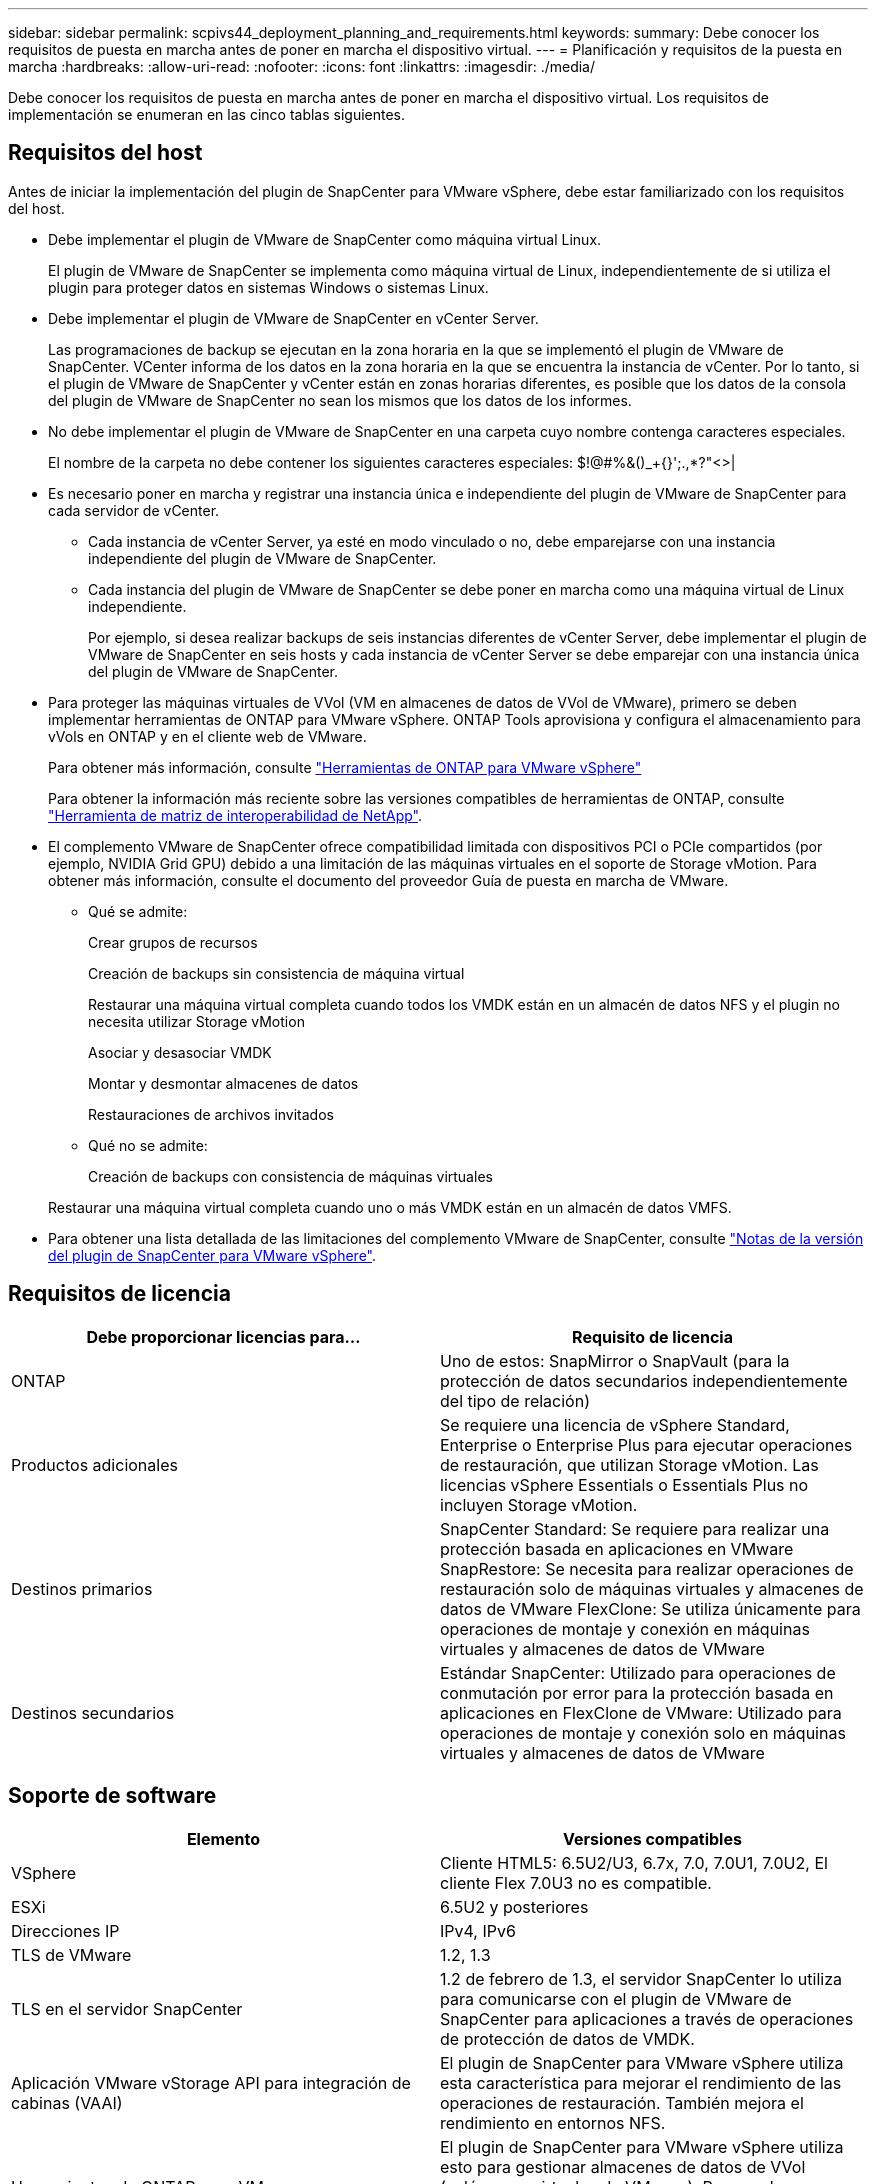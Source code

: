 ---
sidebar: sidebar 
permalink: scpivs44_deployment_planning_and_requirements.html 
keywords:  
summary: Debe conocer los requisitos de puesta en marcha antes de poner en marcha el dispositivo virtual. 
---
= Planificación y requisitos de la puesta en marcha
:hardbreaks:
:allow-uri-read: 
:nofooter: 
:icons: font
:linkattrs: 
:imagesdir: ./media/


[role="lead"]
Debe conocer los requisitos de puesta en marcha antes de poner en marcha el dispositivo virtual. Los requisitos de implementación se enumeran en las cinco tablas siguientes.



== Requisitos del host

Antes de iniciar la implementación del plugin de SnapCenter para VMware vSphere, debe estar familiarizado con los requisitos del host.

* Debe implementar el plugin de VMware de SnapCenter como máquina virtual Linux.
+
El plugin de VMware de SnapCenter se implementa como máquina virtual de Linux, independientemente de si utiliza el plugin para proteger datos en sistemas Windows o sistemas Linux.

* Debe implementar el plugin de VMware de SnapCenter en vCenter Server.
+
Las programaciones de backup se ejecutan en la zona horaria en la que se implementó el plugin de VMware de SnapCenter. VCenter informa de los datos en la zona horaria en la que se encuentra la instancia de vCenter. Por lo tanto, si el plugin de VMware de SnapCenter y vCenter están en zonas horarias diferentes, es posible que los datos de la consola del plugin de VMware de SnapCenter no sean los mismos que los datos de los informes.

* No debe implementar el plugin de VMware de SnapCenter en una carpeta cuyo nombre contenga caracteres especiales.
+
El nombre de la carpeta no debe contener los siguientes caracteres especiales: $!@#%&()_+{}';.,*?"<>|

* Es necesario poner en marcha y registrar una instancia única e independiente del plugin de VMware de SnapCenter para cada servidor de vCenter.
+
** Cada instancia de vCenter Server, ya esté en modo vinculado o no, debe emparejarse con una instancia independiente del plugin de VMware de SnapCenter.
** Cada instancia del plugin de VMware de SnapCenter se debe poner en marcha como una máquina virtual de Linux independiente.
+
Por ejemplo, si desea realizar backups de seis instancias diferentes de vCenter Server, debe implementar el plugin de VMware de SnapCenter en seis hosts y cada instancia de vCenter Server se debe emparejar con una instancia única del plugin de VMware de SnapCenter.



* Para proteger las máquinas virtuales de VVol (VM en almacenes de datos de VVol de VMware), primero se deben implementar herramientas de ONTAP para VMware vSphere. ONTAP Tools aprovisiona y configura el almacenamiento para vVols en ONTAP y en el cliente web de VMware.
+
Para obtener más información, consulte https://docs.netapp.com/us-en/ontap-tools-vmware-vsphere/index.html["Herramientas de ONTAP para VMware vSphere"^]

+
Para obtener la información más reciente sobre las versiones compatibles de herramientas de ONTAP, consulte https://imt.netapp.com/matrix/imt.jsp?components=103284;&solution=1517&isHWU&src=IMT["Herramienta de matriz de interoperabilidad de NetApp"^].

* El complemento VMware de SnapCenter ofrece compatibilidad limitada con dispositivos PCI o PCIe compartidos (por ejemplo, NVIDIA Grid GPU) debido a una limitación de las máquinas virtuales en el soporte de Storage vMotion. Para obtener más información, consulte el documento del proveedor Guía de puesta en marcha de VMware.
+
** Qué se admite:
+
Crear grupos de recursos

+
Creación de backups sin consistencia de máquina virtual

+
Restaurar una máquina virtual completa cuando todos los VMDK están en un almacén de datos NFS y el plugin no necesita utilizar Storage vMotion

+
Asociar y desasociar VMDK

+
Montar y desmontar almacenes de datos

+
Restauraciones de archivos invitados

** Qué no se admite:
+
Creación de backups con consistencia de máquinas virtuales

+
Restaurar una máquina virtual completa cuando uno o más VMDK están en un almacén de datos VMFS.



* Para obtener una lista detallada de las limitaciones del complemento VMware de SnapCenter, consulte link:scpivs44_release_notes.html["Notas de la versión del plugin de SnapCenter para VMware vSphere"^].




== Requisitos de licencia

|===
| Debe proporcionar licencias para… | Requisito de licencia 


| ONTAP | Uno de estos: SnapMirror o SnapVault (para la protección de datos secundarios independientemente del tipo de relación) 


| Productos adicionales | Se requiere una licencia de vSphere Standard, Enterprise o Enterprise Plus para ejecutar operaciones de restauración, que utilizan Storage vMotion. Las licencias vSphere Essentials o Essentials Plus no incluyen Storage vMotion. 


| Destinos primarios | SnapCenter Standard: Se requiere para realizar una protección basada en aplicaciones en VMware SnapRestore: Se necesita para realizar operaciones de restauración solo de máquinas virtuales y almacenes de datos de VMware FlexClone: Se utiliza únicamente para operaciones de montaje y conexión en máquinas virtuales y almacenes de datos de VMware 


| Destinos secundarios | Estándar SnapCenter: Utilizado para operaciones de conmutación por error para la protección basada en aplicaciones en FlexClone de VMware: Utilizado para operaciones de montaje y conexión solo en máquinas virtuales y almacenes de datos de VMware 
|===


== Soporte de software

|===
| Elemento | Versiones compatibles 


| VSphere | Cliente HTML5: 6.5U2/U3, 6.7x, 7.0, 7.0U1, 7.0U2, El cliente Flex 7.0U3 no es compatible. 


| ESXi | 6.5U2 y posteriores 


| Direcciones IP | IPv4, IPv6 


| TLS de VMware | 1.2, 1.3 


| TLS en el servidor SnapCenter | 1.2 de febrero de 1.3, el servidor SnapCenter lo utiliza para comunicarse con el plugin de VMware de SnapCenter para aplicaciones a través de operaciones de protección de datos de VMDK. 


| Aplicación VMware vStorage API para integración de cabinas (VAAI) | El plugin de SnapCenter para VMware vSphere utiliza esta característica para mejorar el rendimiento de las operaciones de restauración. También mejora el rendimiento en entornos NFS. 


| Herramientas de ONTAP para VMware | El plugin de SnapCenter para VMware vSphere utiliza esto para gestionar almacenes de datos de VVol (volúmenes virtuales de VMware). Para ver las versiones compatibles, consulte la herramienta de matriz de interoperabilidad de NetApp. 
|===
Para obtener la información más reciente sobre las versiones compatibles, consulte https://imt.netapp.com/matrix/imt.jsp?components=103284;&solution=1517&isHWU&src=IMT["Herramienta de matriz de interoperabilidad de NetApp"^].



== Requisitos de espacio y de tamaño

|===
| Elemento | Requisitos 


| De NetApp | Linux 


| Recuento de CPU mínimo | 4 núcleos 


| RAM mínimo | Mínimo: Se recomiendan 12 GB: 16 GB 


| Espacio en disco duro mínimo para el plugin de SnapCenter para VMware vSphere, registros y base de datos MySQL | 100 GB 
|===


== Requisitos de conexión y puerto

|===
| Tipo de puerto | Puerto preconfigurado 


| Puerto de VMware ESXi Server | 443 (HTTPS), la función bidireccional de restauración de archivos invitados utiliza este puerto. 


| Puerto del plugin de SnapCenter para VMware vSphere  a| 
8144 (HTTPS), bidireccional que el puerto se utiliza para comunicaciones desde el cliente web de VMware vSphere y desde el servidor SnapCenter. 8080 bidireccional este puerto se utiliza para gestionar el dispositivo virtual.

Nota: No puede modificar la configuración de puertos.



| Puerto de VMware vSphere vCenter Server | Se debe usar el puerto 443 si se protegen las máquinas virtuales de VVol. 


| Puerto del clúster de almacenamiento o de la máquina virtual de almacenamiento | 443 (HTTPS), bidireccional 80 (HTTP), el puerto bidireccional que se utiliza para la comunicación entre el dispositivo virtual y la máquina virtual de almacenamiento, o el clúster que contiene la máquina virtual de almacenamiento. 
|===


== Configuraciones compatibles

Cada instancia de plugin solo admite una instancia de vCenter Server. Se admiten las instancias de vCenter en el modo vinculado. Varias instancias de complementos pueden admitir el mismo servidor SnapCenter como se muestra en la siguiente figura.

image:scpivs44_image4.png["Error: Falta la imagen gráfica"]



== Se requieren privilegios de RBAC

La cuenta de administrador de vCenter debe tener los privilegios de vCenter requeridos, como se muestra en la siguiente tabla.

|===
| Para realizar esta operación… | Debe tener estos privilegios de vCenter... 


| Implemente y registre el plugin de SnapCenter para VMware vSphere en vCenter | Extensión: Extensión de registro 


| Actualice o quite el plugin de SnapCenter para VMware vSphere  a| 
Extensión

* Actualizar extensión
* Cancele el registro de la extensión




| Permita que la cuenta de usuario de vCenter Credential registrada en SnapCenter valide el acceso de usuario al plugin de SnapCenter para VMware vSphere | sessions.validate.session 


| Permita que los usuarios accedan al plugin de SnapCenter para VMware vSphere | SCV Administrator SCV Backup SCV Guest File Restore SCV Restore SCV View el privilegio debe asignarse en la raíz de vCenter. 
|===


== AutoSupport

El plugin de SnapCenter para VMware vSphere ofrece un mínimo de información para realizar un seguimiento del uso, incluida la URL del plugin. AutoSupport incluye una tabla de plugins instalados que muestra el visor de AutoSupport.
